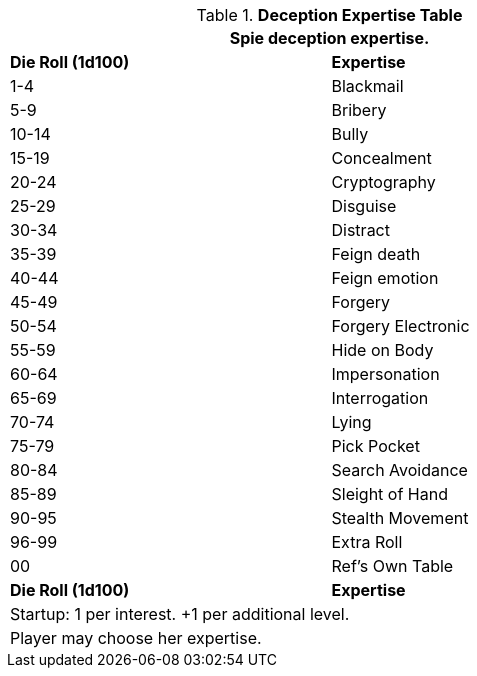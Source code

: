 .*Deception Expertise Table*
[width="75%",cols="^,<",frame="all", stripes="even"]
|===
2+<|Spie deception expertise.

s|Die Roll (1d100)
s|Expertise

|1-4
|Blackmail

|5-9
|Bribery

|10-14
|Bully

|15-19
|Concealment

|20-24
|Cryptography

|25-29
|Disguise

|30-34
|Distract

|35-39
|Feign death

|40-44
|Feign emotion

|45-49
|Forgery

|50-54
|Forgery Electronic

|55-59
|Hide on Body

|60-64
|Impersonation

|65-69
|Interrogation

|70-74
|Lying

|75-79
|Pick Pocket

|80-84
|Search Avoidance

|85-89
|Sleight of Hand

|90-95
|Stealth Movement

|96-99
|Extra Roll

|00
|Ref's Own Table

s|Die Roll (1d100)
s|Expertise

2+<| Startup: 1 per interest. +1 per additional level.
2+<| Player may choose her expertise.

|===
